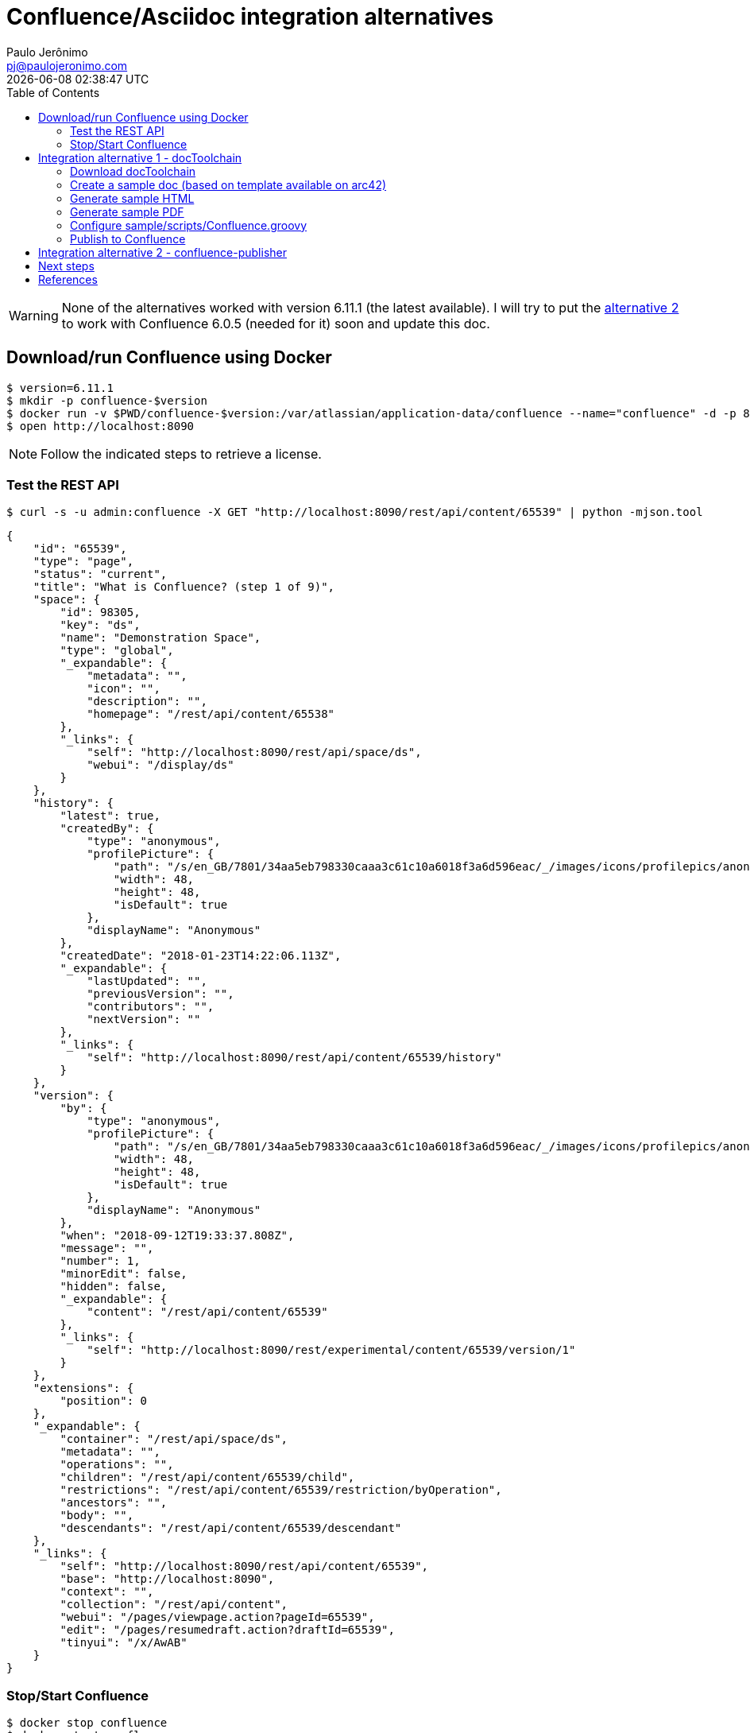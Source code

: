 = Confluence/Asciidoc integration alternatives
Paulo Jerônimo <pj@paulojeronimo.com>; {localdatetime}
:source-highlighter: coderay
:icons: font
:toc:

WARNING: None of the alternatives worked with version 6.11.1 (the latest available).
I will try to put the <<alternative2,alternative 2>> to work with Confluence 6.0.5 (needed for it) soon and update this doc.

== Download/run Confluence using Docker

----
$ version=6.11.1
$ mkdir -p confluence-$version
$ docker run -v $PWD/confluence-$version:/var/atlassian/application-data/confluence --name="confluence" -d -p 8090:8090 -p 8091:8091 atlassian/confluence-server:$version
$ open http://localhost:8090
----

[NOTE]
====
Follow the indicated steps to retrieve a license.
====

=== Test the REST API

----
$ curl -s -u admin:confluence -X GET "http://localhost:8090/rest/api/content/65539" | python -mjson.tool
----

[source,json]
----
{
    "id": "65539",
    "type": "page",
    "status": "current",
    "title": "What is Confluence? (step 1 of 9)",
    "space": {
        "id": 98305,
        "key": "ds",
        "name": "Demonstration Space",
        "type": "global",
        "_expandable": {
            "metadata": "",
            "icon": "",
            "description": "",
            "homepage": "/rest/api/content/65538"
        },
        "_links": {
            "self": "http://localhost:8090/rest/api/space/ds",
            "webui": "/display/ds"
        }
    },
    "history": {
        "latest": true,
        "createdBy": {
            "type": "anonymous",
            "profilePicture": {
                "path": "/s/en_GB/7801/34aa5eb798330caaa3c61c10a6018f3a6d596eac/_/images/icons/profilepics/anonymous.svg",
                "width": 48,
                "height": 48,
                "isDefault": true
            },
            "displayName": "Anonymous"
        },
        "createdDate": "2018-01-23T14:22:06.113Z",
        "_expandable": {
            "lastUpdated": "",
            "previousVersion": "",
            "contributors": "",
            "nextVersion": ""
        },
        "_links": {
            "self": "http://localhost:8090/rest/api/content/65539/history"
        }
    },
    "version": {
        "by": {
            "type": "anonymous",
            "profilePicture": {
                "path": "/s/en_GB/7801/34aa5eb798330caaa3c61c10a6018f3a6d596eac/_/images/icons/profilepics/anonymous.svg",
                "width": 48,
                "height": 48,
                "isDefault": true
            },
            "displayName": "Anonymous"
        },
        "when": "2018-09-12T19:33:37.808Z",
        "message": "",
        "number": 1,
        "minorEdit": false,
        "hidden": false,
        "_expandable": {
            "content": "/rest/api/content/65539"
        },
        "_links": {
            "self": "http://localhost:8090/rest/experimental/content/65539/version/1"
        }
    },
    "extensions": {
        "position": 0
    },
    "_expandable": {
        "container": "/rest/api/space/ds",
        "metadata": "",
        "operations": "",
        "children": "/rest/api/content/65539/child",
        "restrictions": "/rest/api/content/65539/restriction/byOperation",
        "ancestors": "",
        "body": "",
        "descendants": "/rest/api/content/65539/descendant"
    },
    "_links": {
        "self": "http://localhost:8090/rest/api/content/65539",
        "base": "http://localhost:8090",
        "context": "",
        "collection": "/rest/api/content",
        "webui": "/pages/viewpage.action?pageId=65539",
        "edit": "/pages/resumedraft.action?draftId=65539",
        "tinyui": "/x/AwAB"
    }
}
----

=== Stop/Start Confluence

----
$ docker stop confluence
$ docker start confluence
----
== Integration alternative 1 - docToolchain

=== Download docToolchain

----
$ git clone https://github.com/docToolchain/docToolchain.git
----

=== Create a sample doc (based on template available on arc42)

----
$ cd docToolchain
$ ./gradlew -b init.gradle initArc42EN -PnewDocDir=sample
----

=== Generate sample HTML

----
$ ./bin/doctoolchain sample generateHTML
$ open sample/build/html5/arc42-template.html
----

=== Generate sample PDF

----
$ ./bin/doctoolchain sample generatePDF
$ open sample/build/pdf/arc42-template.pdf
----

=== Configure sample/scripts/Confluence.groovy

----
$ f=sample/scripts/ConfluenceConfig.groovy; cp $f $f.original
$ vim $f
----

----
$ diff -uNr $f{.original,}
----

[source,diff]
----
--- sample/scripts/ConfluenceConfig.groovy.original	2018-09-12 21:06:54.000000000 +0100
+++ sample/scripts/ConfluenceConfig.groovy	2018-09-12 22:07:46.000000000 +0100
@@ -12,16 +12,16 @@
 //
 // only 'file' or 'url' is allowed. If both are given, 'url' is ignored
 input = [
-        [ file: "build/docs/html5/arc42-template-de.html" ],
+        [ file: "build/html5/arc42-template.html" ],
 //      [ url:  "http://aim42.github.io/htmlSanityCheck/hsc_arc42.html" ],
 //    	[ file: "asciidocOutput1.html", ancestorId: '' ],
 //    	[ file: "asciidocOutput2.html", ancestorId: 123456 ]
 ]
 
 // endpoint of the confluenceAPI (REST) to be used
-confluenceAPI = 'https://[yourServer]/[context]/rest/api/'
+confluenceAPI = 'http://localhost:8090/rest/api/'
 // the key of the confluence space to write to
-confluenceSpaceKey = 'asciidoc'
+confluenceSpaceKey = '_Sandbox'
 // variable to determine whether ".sect2" sections shall be split from the current page into subpages
 confluenceCreateSubpages = false
 
@@ -34,6 +34,7 @@
 // if you want to store it securely, fetch it from some external storage.
 // you might even want to prompt the user for the password like in this example
 //confluenceCredentials = "user:${System.console().readPassword('confluence password: ')}".bytes.encodeBase64().toString()
+confluenceCredentials = "admin:confluence".bytes.encodeBase64().toString()
 
 // HTML Content that will be included with every page published
 // directly after the TOC. If left empty no additional content will be
----

=== Publish to Confluence

----
$ ./bin/doctoolchain sample publishToConfluence --no-daemon -q
----

----
/Users/pj/labs/confluence-asciidoc-integration-alternatives/docToolchain/sample/build/ppt/images
docDir: /Users/pj/labs/confluence-asciidoc-integration-alternatives/docToolchain/sample
confluenceConfigFile: scripts/ConfluenceConfig.groovy
arc42
something went wrong - got an http response code 500:
[statusCode:500, message:java.lang.IllegalArgumentException: parameters should not be empty, reason:Internal Server Error]

FAILURE: Build failed with an exception.

* Where:
Script '/Users/pj/labs/confluence-asciidoc-integration-alternatives/docToolchain/scripts/publishToConfluence.gradle' line: 22

* What went wrong:
Execution failed for task ':publishToConfluence'.
> groovyx.net.http.HttpResponseException: 

* Try:
Run with --stacktrace option to get the stack trace. Run with --info or --debug option to get more log output.

* Get more help at https://help.gradle.org

BUILD FAILED in 6s
----

[[alternative2]]
== Integration alternative 2 - confluence-publisher

----
$ ip=`ipconfig getifaddr en0`
$ docker run --rm -e ROOT_CONFLUENCE_URL=http://$ip:8090 \
   -e USERNAME=admin \
   -e PASSWORD=confluence \
   -e SPACE_KEY=_Sandbox \
   -e ANCESTOR_ID=65584 \
   -e PAGE_TITLE_PREFIX="Draft - " \
   -e PAGE_TITLE_SUFFIX=" (V 1.0)" \
   -v $PWD/src/docs/asciidoc:/var/asciidoc-root-folder \
   confluencepublisher/confluence-publisher:0.0.0-SNAPSHOT
----

----
Exception in thread "main" org.sahli.asciidoc.confluence.publisher.client.http.RequestFailedException: 404  GET http://192.168.1.110:8090/rest/api/content?spaceKey=_Sandbox&title=Draft+-Confluence%2FAsciidoc+integration+alternatives+%28V+1.0%29 
	at org.sahli.asciidoc.confluence.publisher.client.http.ConfluenceRestClient.lambda$sendRequestAndFailIfNot20x$8(ConfluenceRestClient.java:222)
	at org.sahli.asciidoc.confluence.publisher.client.http.ConfluenceRestClient.sendRequest(ConfluenceRestClient.java:236)
	at org.sahli.asciidoc.confluence.publisher.client.http.ConfluenceRestClient.sendRequestAndFailIfNot20x(ConfluenceRestClient.java:219)
	at org.sahli.asciidoc.confluence.publisher.client.http.ConfluenceRestClient.getPageByTitle(ConfluenceRestClient.java:105)
	at org.sahli.asciidoc.confluence.publisher.client.ConfluencePublisher.addOrUpdatePage(ConfluencePublisher.java:118)
	at org.sahli.asciidoc.confluence.publisher.client.ConfluencePublisher.lambda$startPublishingUnderAncestorId$0(ConfluencePublisher.java:79)
	at java.util.ArrayList.forEach(ArrayList.java:1255)
	at org.sahli.asciidoc.confluence.publisher.client.ConfluencePublisher.startPublishingUnderAncestorId(ConfluencePublisher.java:77)
	at org.sahli.asciidoc.confluence.publisher.client.ConfluencePublisher.publish(ConfluencePublisher.java:70)
	at org.sahli.asciidoc.confluence.publisher.cli.AsciidocConfluencePublisherCommandLineClient.main(AsciidocConfluencePublisherCommandLineClient.java:70)
----

== Next steps

. Open issues for each project.
. Try to use other Confluence versions.

== References

* https://hub.docker.com/r/atlassian/confluence-server/
* https://developer.atlassian.com/server/confluence/confluence-rest-api-examples/
* https://github.com/docToolchain/docToolchain/
* https://github.com/alainsahli/confluence-publisher
* https://github.com/rdmueller/asciidoc2confluence
* https://community.atlassian.com/t5/Confluence-questions/How-to-publish-externally-generated-html-to-confluence/qaq-p/666020
* https://confluence.atlassian.com/conf61/import-content-into-confluence-877187816.html
* https://confluence.atlassian.com/doc/html-macro-38273085.html
* https://confluence.atlassian.com/confkb/how-to-get-confluence-page-id-648380445.html
* https://github.com/blacklabelops/confluence

